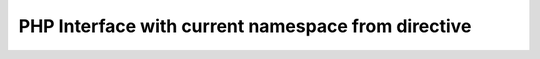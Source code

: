 ===================================================
PHP Interface with current namespace from directive
===================================================

..  php:namespace:: TYPO3\CMS\Core

..  php:interface:: TestInterface

    Lorem Ipsum Dolor!

..  php:interface:: AnotherInterface

    Lorem Ipsum Dolor Another!

